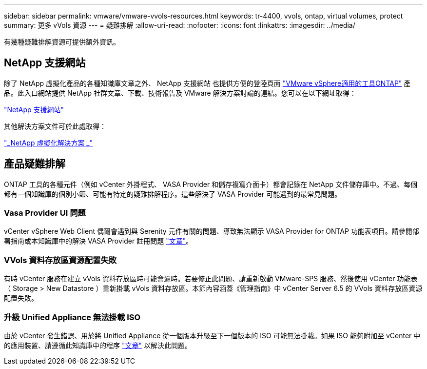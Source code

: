 ---
sidebar: sidebar 
permalink: vmware/vmware-vvols-resources.html 
keywords: tr-4400, vvols, ontap, virtual volumes, protect 
summary: 更多 vVols 資源 
---
= 疑難排解
:allow-uri-read: 
:nofooter: 
:icons: font
:linkattrs: 
:imagesdir: ../media/


[role="lead"]
有幾種疑難排解資源可提供額外資訊。



== NetApp 支援網站

除了 NetApp 虛擬化產品的各種知識庫文章之外、 NetApp 支援網站 也提供方便的登陸頁面 https://mysupport.netapp.com/site/products/all/details/otv/docs-tab["VMware vSphere適用的工具ONTAP"] 產品。此入口網站提供 NetApp 社群文章、下載、技術報告及 VMware 解決方案討論的連結。您可以在以下網址取得：

https://mysupport.netapp.com/site/products/all/details/otv/docs-tab["NetApp 支援網站"]

其他解決方案文件可於此處取得：

https://docs.netapp.com/us-en/netapp-solutions/virtualization/index.html["_NetApp 虛擬化解決方案 _"]



== 產品疑難排解

ONTAP 工具的各種元件（例如 vCenter 外掛程式、 VASA Provider 和儲存複寫介面卡）都會記錄在 NetApp 文件儲存庫中。不過、每個都有一個知識庫的個別小節、可能有特定的疑難排解程序。這些解決了 VASA Provider 可能遇到的最常見問題。



=== Vasa Provider UI 問題

vCenter vSphere Web Client 偶爾會遇到與 Serenity 元件有關的問題、導致無法顯示 VASA Provider for ONTAP 功能表項目。請參閱部署指南或本知識庫中的解決 VASA Provider 註冊問題 https://kb.netapp.com/Advice_and_Troubleshooting/Data_Storage_Software/VSC_and_VASA_Provider/How_to_resolve_display_issues_with_the_vSphere_Web_Client["文章"]。



=== VVols 資料存放區資源配置失敗

有時 vCenter 服務在建立 vVols 資料存放區時可能會逾時。若要修正此問題、請重新啟動 VMware-SPS 服務、然後使用 vCenter 功能表（ Storage > New Datastore ）重新掛載 vVols 資料存放區。本節內容涵蓋《管理指南》中 vCenter Server 6.5 的 VVols 資料存放區資源配置失敗。



=== 升級 Unified Appliance 無法掛載 ISO

由於 vCenter 發生錯誤、用於將 Unified Appliance 從一個版本升級至下一個版本的 ISO 可能無法掛載。如果 ISO 能夠附加至 vCenter 中的應用裝置、請遵循此知識庫中的程序 https://kb.netapp.com/Advice_and_Troubleshooting/Data_Storage_Software/VSC_and_VASA_Provider/Virtual_Storage_Console_(VSC)%3A_Upgrading_VSC_appliance_fails_%22failed_to_mount_ISO%22["文章"] 以解決此問題。
